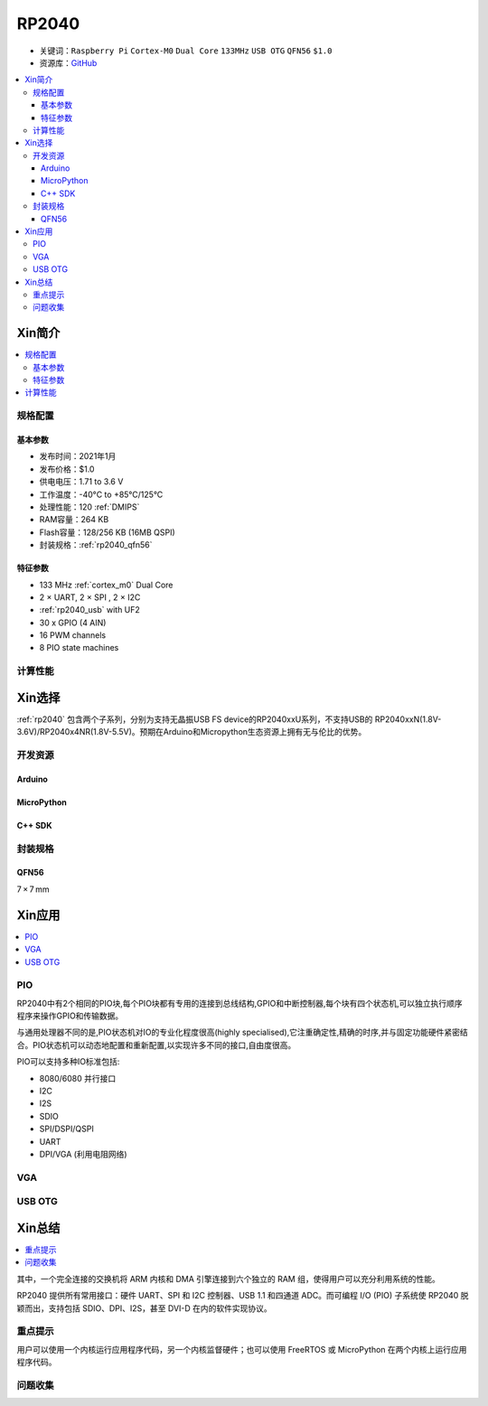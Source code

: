 .. _NO_001:
.. _rp2040:

RP2040
===============

* 关键词：``Raspberry Pi`` ``Cortex-M0`` ``Dual Core`` ``133MHz`` ``USB OTG`` ``QFN56`` ``$1.0``
* 资源库：`GitHub <https://github.com/SoCXin/RP2040>`_

.. contents::
    :local:

Xin简介
-----------

.. image:: ./images/RP2040.png
    :target: https://www.raspberrypi.org/documentation/microcontrollers/rp2040.html

.. contents::
    :local:

规格配置
~~~~~~~~~~~


基本参数
^^^^^^^^^^^

* 发布时间：2021年1月
* 发布价格：$1.0
* 供电电压：1.71 to 3.6 V
* 工作温度：-40°C to +85°C/125°C
* 处理性能：120 :ref:`DMIPS`
* RAM容量：264 KB
* Flash容量：128/256 KB (16MB QSPI)
* 封装规格：:ref:`rp2040_qfn56`


特征参数
^^^^^^^^^^^

* 133 MHz :ref:`cortex_m0` Dual Core
* 2 × UART, 2 × SPI , 2 × I2C
* :ref:`rp2040_usb` with UF2
* 30 x GPIO (4 AIN)
* 16 PWM channels
* 8 PIO state machines

计算性能
~~~~~~~~~~~~~~

.. image:: ./images/RP2040clk.png
    :target: https://datasheets.raspberrypi.org/rp2040/rp2040-datasheet.pdf



Xin选择
-----------

:ref:`rp2040` 包含两个子系列，分别为支持无晶振USB FS device的RP2040xxU系列，不支持USB的 RP2040xxN(1.8V-3.6V)/RP2040x4NR(1.8V-5.5V)。预期在Arduino和Micropython生态资源上拥有无与伦比的优势。

开发资源
~~~~~~~~~~~

Arduino
^^^^^^^^^^

MicroPython
^^^^^^^^^^^^^

C++ SDK
^^^^^^^^^^


封装规格
~~~~~~~~~~~

.. _rp2040_qfn56:

QFN56
^^^^^^^^^^

7 × 7 mm

.. image:: ./images/RP2040qfn.png
    :target: https://datasheets.raspberrypi.org/rp2040/rp2040-datasheet.pdf
.. image:: ./images/RP2040p.png
    :target: https://datasheets.raspberrypi.org/rp2040/rp2040-datasheet.pdf




Xin应用
-----------

.. contents::
    :local:

.. _rp2040_pio:

PIO
~~~~~~~~~~~

RP2040中有2个相同的PIO块,每个PIO块都有专用的连接到总线结构,GPIO和中断控制器,每个块有四个状态机,可以独立执行顺序程序来操作GPIO和传输数据。

与通用处理器不同的是,PIO状态机对IO的专业化程度很高(highly specialised),它注重确定性,精确的时序,并与固定功能硬件紧密结合。PIO状态机可以动态地配置和重新配置,以实现许多不同的接口,自由度很高。

PIO可以支持多种IO标准包括:

* 8080/6080 并行接口
* I2C
* I2S
* SDIO
* SPI/DSPI/QSPI
* UART
* DPI/VGA (利用电阻网络)

.. image:: ./images/RP2040PIO.png
    :target: https://www.taterli.com/7568/


.. _rp2040_vga:

VGA
~~~~~~~~~~~

.. image:: ./images/RP2040vga.png
    :target: https://datasheets.raspberrypi.org/rp2040/hardware-design-with-rp2040.pdf


.. _rp2040_usb:

USB OTG
~~~~~~~~~~~



Xin总结
--------------

.. contents::
    :local:

其中，一个完全连接的交换机将 ARM 内核和 DMA 引擎连接到六个独立的 RAM 组，使得用户可以充分利用系统的性能。

RP2040 提供所有常用接口：硬件 UART、SPI 和 I2C 控制器、USB 1.1 和四通道 ADC。而可编程 I/O (PIO) 子系统使 RP2040 脱颖而出，支持包括 SDIO、DPI、I2S，甚至 DVI-D 在内的软件实现协议。

重点提示
~~~~~~~~~~~~~

用户可以使用一个内核运行应用程序代码，另一个内核监督硬件；也可以使用 FreeRTOS 或 MicroPython 在两个内核上运行应用程序代码。

问题收集
~~~~~~~~~~~~~
